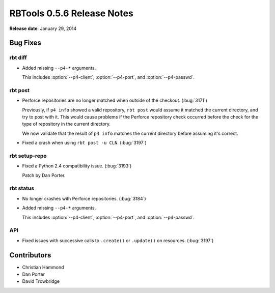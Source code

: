 .. default-intersphinx:: rbt0.5


===========================
RBTools 0.5.6 Release Notes
===========================

**Release date**: January 29, 2014


Bug Fixes
=========

rbt diff
--------

.. program:: rbt diff

* Added missing ``--p4-*`` arguments.

  This includes :option:`--p4-client`, :option:`--p4-port`, and
  :option:`--p4-passwd`.


rbt post
--------

* Perforce repositories are no longer matched when outside of the checkout.
  (:bug:`3171`)

  Previously, if ``p4 info`` showed a valid repository, ``rbt post`` would
  assume it matched the current directory, and try to post with it. This
  would cause problems if the Perforce repository check occurred before
  the check for the type of repository in the current directory.

  We now validate that the result of ``p4 info`` matches the current
  directory before assuming it's correct.

* Fixed a crash when using ``rbt post -u CLN``. (:bug:`3197`)

rbt setup-repo
--------------

* Fixed a Python 2.4 compatibility issue. (:bug:`3193`)

  Patch by Dan Porter.


rbt status
----------

.. program:: rbt status

* No longer crashes with Perforce repositories. (:bug:`3184`)

* Added missing ``--p4-*`` arguments.

  This includes :option:`--p4-client`, :option:`--p4-port`, and
  :option:`--p4-passwd`.


API
---

* Fixed issues with successive calls to ``.create()`` or ``.update()``
  on resources. (:bug:`3197`)


Contributors
============

* Christian Hammond
* Dan Porter
* David Trowbridge
